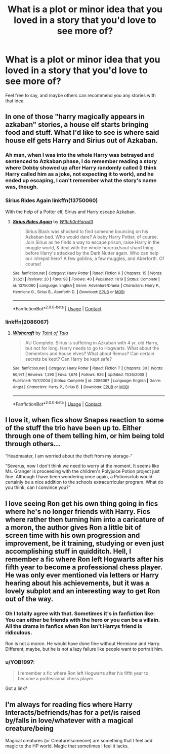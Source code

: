 #+TITLE: What is a plot or minor idea that you loved in a story that you'd love to see more of?

* What is a plot or minor idea that you loved in a story that you'd love to see more of?
:PROPERTIES:
:Author: NotSoSnarky
:Score: 11
:DateUnix: 1606860125.0
:DateShort: 2020-Dec-02
:FlairText: Misc
:END:
Feel free to say, and maybe others can recommend you any stories with that idea.


** In one of those "harry magically appears in azkaban" stories, a house elf starts bringing food and stuff. What I'd like to see is where said house elf gets Harry and Sirius out of Azkaban.
:PROPERTIES:
:Author: Blade1301
:Score: 9
:DateUnix: 1606863782.0
:DateShort: 2020-Dec-02
:END:

*** Ah man, when I was into the whole Harry was betrayed and sentenced to Azkaban phase, I do remember reading a story where Dobby showed up after Harry randomly called (I think Harry called him as a joke, not expecting it to work), and he ended up escaping, I can't remember what the story's name was, though.
:PROPERTIES:
:Author: NotSoSnarky
:Score: 2
:DateUnix: 1606863895.0
:DateShort: 2020-Dec-02
:END:


*** Sirius Rides Again linkffn(13750060)

With the help of a Potter elf, Sirius and Harry escape Azkaban.
:PROPERTIES:
:Author: streakermaximus
:Score: 1
:DateUnix: 1606867664.0
:DateShort: 2020-Dec-02
:END:

**** [[https://www.fanfiction.net/s/13750060/1/][*/Sirius Rides Again/*]] by [[https://www.fanfiction.net/u/10592744/W1tch0nParad3][/W1tch0nParad3/]]

#+begin_quote
  Sirius Black was shocked to find someone bouncing on his Azkaban bed. Who would dare? A baby Harry Potter, of course. Join Sirius as he finds a way to escape prison, raise Harry in the muggle world, & deal with the whole horcrux/soul shard thing before Harry's attacked by the Dark Nutter again. Who can help our intrepid hero? A few goblins, a few muggles, and Aberforth. Of course!
#+end_quote

^{/Site/:} ^{fanfiction.net} ^{*|*} ^{/Category/:} ^{Harry} ^{Potter} ^{*|*} ^{/Rated/:} ^{Fiction} ^{K} ^{*|*} ^{/Chapters/:} ^{15} ^{*|*} ^{/Words/:} ^{31,621} ^{*|*} ^{/Reviews/:} ^{20} ^{*|*} ^{/Favs/:} ^{98} ^{*|*} ^{/Follows/:} ^{40} ^{*|*} ^{/Published/:} ^{11/19} ^{*|*} ^{/Status/:} ^{Complete} ^{*|*} ^{/id/:} ^{13750060} ^{*|*} ^{/Language/:} ^{English} ^{*|*} ^{/Genre/:} ^{Adventure/Drama} ^{*|*} ^{/Characters/:} ^{Harry} ^{P.,} ^{Hermione} ^{G.,} ^{Sirius} ^{B.,} ^{Aberforth} ^{D.} ^{*|*} ^{/Download/:} ^{[[http://www.ff2ebook.com/old/ffn-bot/index.php?id=13750060&source=ff&filetype=epub][EPUB]]} ^{or} ^{[[http://www.ff2ebook.com/old/ffn-bot/index.php?id=13750060&source=ff&filetype=mobi][MOBI]]}

--------------

*FanfictionBot*^{2.0.0-beta} | [[https://github.com/FanfictionBot/reddit-ffn-bot/wiki/Usage][Usage]] | [[https://www.reddit.com/message/compose?to=tusing][Contact]]
:PROPERTIES:
:Author: FanfictionBot
:Score: 1
:DateUnix: 1606867683.0
:DateShort: 2020-Dec-02
:END:


*** linkffn(2086067)
:PROPERTIES:
:Author: GiganticBookworm
:Score: 1
:DateUnix: 1607083804.0
:DateShort: 2020-Dec-04
:END:

**** [[https://www.fanfiction.net/s/2086067/1/][*/Wishcraft/*]] by [[https://www.fanfiction.net/u/672426/Taint-of-Taia][/Taint of Taia/]]

#+begin_quote
  AU Complete. Sirius is suffering in Azkaban with 4 yr. old Harry, but not for long. Harry needs to go to Hogwarts. What about the Dementors and house elves? What about Remus? Can certain secrets be kept? Can Harry be kept safe?
#+end_quote

^{/Site/:} ^{fanfiction.net} ^{*|*} ^{/Category/:} ^{Harry} ^{Potter} ^{*|*} ^{/Rated/:} ^{Fiction} ^{T} ^{*|*} ^{/Chapters/:} ^{30} ^{*|*} ^{/Words/:} ^{66,971} ^{*|*} ^{/Reviews/:} ^{1,290} ^{*|*} ^{/Favs/:} ^{1,674} ^{*|*} ^{/Follows/:} ^{926} ^{*|*} ^{/Updated/:} ^{11/26/2008} ^{*|*} ^{/Published/:} ^{10/7/2004} ^{*|*} ^{/Status/:} ^{Complete} ^{*|*} ^{/id/:} ^{2086067} ^{*|*} ^{/Language/:} ^{English} ^{*|*} ^{/Genre/:} ^{Angst} ^{*|*} ^{/Characters/:} ^{Harry} ^{P.,} ^{Sirius} ^{B.} ^{*|*} ^{/Download/:} ^{[[http://www.ff2ebook.com/old/ffn-bot/index.php?id=2086067&source=ff&filetype=epub][EPUB]]} ^{or} ^{[[http://www.ff2ebook.com/old/ffn-bot/index.php?id=2086067&source=ff&filetype=mobi][MOBI]]}

--------------

*FanfictionBot*^{2.0.0-beta} | [[https://github.com/FanfictionBot/reddit-ffn-bot/wiki/Usage][Usage]] | [[https://www.reddit.com/message/compose?to=tusing][Contact]]
:PROPERTIES:
:Author: FanfictionBot
:Score: 1
:DateUnix: 1607083822.0
:DateShort: 2020-Dec-04
:END:


** I love it, when fics show Snapes reaction to some of the stuff the trio have been up to. Either through one of them telling him, or him being told through others...

“Headmaster, I am worried about the theft from my storage-“

“Severus, now I don't think we need to worry at the moment. It seems like Ms. Granger is proceeding with the children's Polyjuice Potion project just fine. Although I have been wondering once again, a Potionsclub would certainly be a nice addition to the schools extracurricular program. What do you think, can I convince you?”
:PROPERTIES:
:Author: plants_lady
:Score: 12
:DateUnix: 1606863293.0
:DateShort: 2020-Dec-02
:END:


** I love seeing Ron get his own thing going in fics where he's no longer friends with Harry. Fics where rather then turning him into a caricature of a moron, the author gives Ron a little bit of screen time with his own progression and improvement, be it training, studying or even just accomplishing stuff in quidditch. Hell, I remember a fic where Ron left Hogwarts after his fifth year to become a professional chess player. He was only ever mentioned via letters or Harry hearing about his achievements, but it was a lovely subplot and an interesting way to get Ron out of the way.
:PROPERTIES:
:Author: Myreque_BTW
:Score: 10
:DateUnix: 1606878262.0
:DateShort: 2020-Dec-02
:END:

*** Oh I totally agree with that. Sometimes it's in fanfiction like: You can either be friends with the hero or you can be a villain. All the drama in fanfics when Ron isn't Harrys friend is ridiculous.

Ron is not a moron. He would have done fine without Hermione and Harry. Different, maybe, but he is not a lazy failure like people want to portrait him.
:PROPERTIES:
:Author: Serena_Sers
:Score: 8
:DateUnix: 1606896571.0
:DateShort: 2020-Dec-02
:END:


*** u/YOB1997:
#+begin_quote
  I remember a fic where Ron left Hogwarts after his fifth year to become a professional chess player
#+end_quote

Got a link?
:PROPERTIES:
:Author: YOB1997
:Score: 0
:DateUnix: 1606897588.0
:DateShort: 2020-Dec-02
:END:


** I'm always for reading fics where Harry Interacts/befriends/has for a pet/is raised by/falls in love/whatever with a magical creature/being

Magical creatures (or Creature!someone) are something that I feel add magic to the HP world. Magic that sometimes I feel it lacks.
:PROPERTIES:
:Author: Vash_the_Snake
:Score: 3
:DateUnix: 1606867446.0
:DateShort: 2020-Dec-02
:END:
